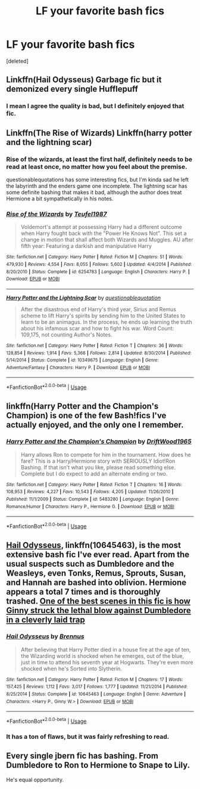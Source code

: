 #+TITLE: LF your favorite bash fics

* LF your favorite bash fics
:PROPERTIES:
:Score: 2
:DateUnix: 1567887957.0
:DateShort: 2019-Sep-08
:FlairText: Request
:END:
[deleted]


** Linkffn(Hail Odysseus) Garbage fic but it demonized every single Hufflepuff
:PROPERTIES:
:Author: Bleepbloopbotz2
:Score: 5
:DateUnix: 1567888498.0
:DateShort: 2019-Sep-08
:END:

*** I mean I agree the quality is bad, but I definitely enjoyed that fic.
:PROPERTIES:
:Score: 1
:DateUnix: 1567914472.0
:DateShort: 2019-Sep-08
:END:


** Linkffn(The Rise of Wizards) Linkffn(harry potter and the lightning scar)
:PROPERTIES:
:Author: Ash_Lestrange
:Score: 2
:DateUnix: 1567889058.0
:DateShort: 2019-Sep-08
:END:

*** Rise of the wizards, at least the first half, definitely needs to be read at least once, no matter how you feel about the premise.

questionablequotations has some interesting fics, but I'm kinda sad he left the labyrinth and the enders game one incomplete. The lightning scar has some definite bashing that makes it bad, although the author does treat Hermione a bit sympathetically in his notes.
:PROPERTIES:
:Score: 2
:DateUnix: 1567914666.0
:DateShort: 2019-Sep-08
:END:


*** [[https://www.fanfiction.net/s/6254783/1/][*/Rise of the Wizards/*]] by [[https://www.fanfiction.net/u/1729392/Teufel1987][/Teufel1987/]]

#+begin_quote
  Voldemort's attempt at possessing Harry had a different outcome when Harry fought back with the "Power He Knows Not". This set a change in motion that shall affect both Wizards and Muggles. AU after fifth year: Featuring a darkish and manipulative Harry
#+end_quote

^{/Site/:} ^{fanfiction.net} ^{*|*} ^{/Category/:} ^{Harry} ^{Potter} ^{*|*} ^{/Rated/:} ^{Fiction} ^{M} ^{*|*} ^{/Chapters/:} ^{51} ^{*|*} ^{/Words/:} ^{479,930} ^{*|*} ^{/Reviews/:} ^{4,554} ^{*|*} ^{/Favs/:} ^{8,055} ^{*|*} ^{/Follows/:} ^{5,602} ^{*|*} ^{/Updated/:} ^{4/4/2014} ^{*|*} ^{/Published/:} ^{8/20/2010} ^{*|*} ^{/Status/:} ^{Complete} ^{*|*} ^{/id/:} ^{6254783} ^{*|*} ^{/Language/:} ^{English} ^{*|*} ^{/Characters/:} ^{Harry} ^{P.} ^{*|*} ^{/Download/:} ^{[[http://www.ff2ebook.com/old/ffn-bot/index.php?id=6254783&source=ff&filetype=epub][EPUB]]} ^{or} ^{[[http://www.ff2ebook.com/old/ffn-bot/index.php?id=6254783&source=ff&filetype=mobi][MOBI]]}

--------------

[[https://www.fanfiction.net/s/10349675/1/][*/Harry Potter and the Lightning Scar/*]] by [[https://www.fanfiction.net/u/5729966/questionablequotation][/questionablequotation/]]

#+begin_quote
  After the disastrous end of Harry's third year, Sirius and Remus scheme to lift Harry's spirits by sending him to the United States to learn to be an animagus. In the process, he ends up learning the truth about his infamous scar and how to fight his war. Word Count: 109,175, not counting Author's Notes.
#+end_quote

^{/Site/:} ^{fanfiction.net} ^{*|*} ^{/Category/:} ^{Harry} ^{Potter} ^{*|*} ^{/Rated/:} ^{Fiction} ^{T} ^{*|*} ^{/Chapters/:} ^{36} ^{*|*} ^{/Words/:} ^{128,854} ^{*|*} ^{/Reviews/:} ^{1,914} ^{*|*} ^{/Favs/:} ^{5,366} ^{*|*} ^{/Follows/:} ^{2,814} ^{*|*} ^{/Updated/:} ^{8/30/2014} ^{*|*} ^{/Published/:} ^{5/14/2014} ^{*|*} ^{/Status/:} ^{Complete} ^{*|*} ^{/id/:} ^{10349675} ^{*|*} ^{/Language/:} ^{English} ^{*|*} ^{/Genre/:} ^{Adventure/Fantasy} ^{*|*} ^{/Characters/:} ^{Harry} ^{P.} ^{*|*} ^{/Download/:} ^{[[http://www.ff2ebook.com/old/ffn-bot/index.php?id=10349675&source=ff&filetype=epub][EPUB]]} ^{or} ^{[[http://www.ff2ebook.com/old/ffn-bot/index.php?id=10349675&source=ff&filetype=mobi][MOBI]]}

--------------

*FanfictionBot*^{2.0.0-beta} | [[https://github.com/tusing/reddit-ffn-bot/wiki/Usage][Usage]]
:PROPERTIES:
:Author: FanfictionBot
:Score: 1
:DateUnix: 1567889096.0
:DateShort: 2019-Sep-08
:END:


** linkffn(Harry Potter and the Champion's Champion) is one of the few Bash!fics I've actually enjoyed, and the only one I remember.
:PROPERTIES:
:Author: A2i9
:Score: 2
:DateUnix: 1567926977.0
:DateShort: 2019-Sep-08
:END:

*** [[https://www.fanfiction.net/s/5483280/1/][*/Harry Potter and the Champion's Champion/*]] by [[https://www.fanfiction.net/u/2036266/DriftWood1965][/DriftWood1965/]]

#+begin_quote
  Harry allows Ron to compete for him in the tournament. How does he fare? This is a Harry/Hermione story with SERIOUSLY Idiot!Ron Bashing. If that isn't what you like, please read something else. Complete but I do expect to add an alternate ending or two.
#+end_quote

^{/Site/:} ^{fanfiction.net} ^{*|*} ^{/Category/:} ^{Harry} ^{Potter} ^{*|*} ^{/Rated/:} ^{Fiction} ^{T} ^{*|*} ^{/Chapters/:} ^{16} ^{*|*} ^{/Words/:} ^{108,953} ^{*|*} ^{/Reviews/:} ^{4,227} ^{*|*} ^{/Favs/:} ^{10,543} ^{*|*} ^{/Follows/:} ^{4,205} ^{*|*} ^{/Updated/:} ^{11/26/2010} ^{*|*} ^{/Published/:} ^{11/1/2009} ^{*|*} ^{/Status/:} ^{Complete} ^{*|*} ^{/id/:} ^{5483280} ^{*|*} ^{/Language/:} ^{English} ^{*|*} ^{/Genre/:} ^{Romance/Humor} ^{*|*} ^{/Characters/:} ^{Harry} ^{P.,} ^{Hermione} ^{G.} ^{*|*} ^{/Download/:} ^{[[http://www.ff2ebook.com/old/ffn-bot/index.php?id=5483280&source=ff&filetype=epub][EPUB]]} ^{or} ^{[[http://www.ff2ebook.com/old/ffn-bot/index.php?id=5483280&source=ff&filetype=mobi][MOBI]]}

--------------

*FanfictionBot*^{2.0.0-beta} | [[https://github.com/tusing/reddit-ffn-bot/wiki/Usage][Usage]]
:PROPERTIES:
:Author: FanfictionBot
:Score: 1
:DateUnix: 1567926996.0
:DateShort: 2019-Sep-08
:END:


** [[https://www.fanfiction.net/s/10645463/1/][Hail Odysseus]], linkffn(10645463), is the most extensive bash fic I've ever read. Apart from the usual suspects such as Dumbledore and the Weasleys, even Tonks, Remus, Sprouts, Susan, and Hannah are bashed into oblivion. Hermione appears a total 7 times and is thoroughly trashed. [[/spoiler][One of the best scenes in this fic is how Ginny struck the lethal blow against Dumbledore in a cleverly laid trap]]
:PROPERTIES:
:Author: InquisitorCOC
:Score: 3
:DateUnix: 1567888487.0
:DateShort: 2019-Sep-08
:END:

*** [[https://www.fanfiction.net/s/10645463/1/][*/Hail Odysseus/*]] by [[https://www.fanfiction.net/u/4577618/Brennus][/Brennus/]]

#+begin_quote
  After believing that Harry Potter died in a house fire at the age of ten, the Wizarding world is shocked when he emerges, out of the blue, just in time to attend his seventh year at Hogwarts. They're even more shocked when he's Sorted into Slytherin.
#+end_quote

^{/Site/:} ^{fanfiction.net} ^{*|*} ^{/Category/:} ^{Harry} ^{Potter} ^{*|*} ^{/Rated/:} ^{Fiction} ^{M} ^{*|*} ^{/Chapters/:} ^{17} ^{*|*} ^{/Words/:} ^{157,425} ^{*|*} ^{/Reviews/:} ^{1,112} ^{*|*} ^{/Favs/:} ^{3,017} ^{*|*} ^{/Follows/:} ^{1,777} ^{*|*} ^{/Updated/:} ^{11/21/2014} ^{*|*} ^{/Published/:} ^{8/25/2014} ^{*|*} ^{/Status/:} ^{Complete} ^{*|*} ^{/id/:} ^{10645463} ^{*|*} ^{/Language/:} ^{English} ^{*|*} ^{/Genre/:} ^{Adventure} ^{*|*} ^{/Characters/:} ^{<Harry} ^{P.,} ^{Ginny} ^{W.>} ^{*|*} ^{/Download/:} ^{[[http://www.ff2ebook.com/old/ffn-bot/index.php?id=10645463&source=ff&filetype=epub][EPUB]]} ^{or} ^{[[http://www.ff2ebook.com/old/ffn-bot/index.php?id=10645463&source=ff&filetype=mobi][MOBI]]}

--------------

*FanfictionBot*^{2.0.0-beta} | [[https://github.com/tusing/reddit-ffn-bot/wiki/Usage][Usage]]
:PROPERTIES:
:Author: FanfictionBot
:Score: 1
:DateUnix: 1567888505.0
:DateShort: 2019-Sep-08
:END:


*** It has a ton of flaws, but it was fairly refreshing to read.
:PROPERTIES:
:Score: 1
:DateUnix: 1567914398.0
:DateShort: 2019-Sep-08
:END:


** Every single jbern fic has bashing. From Dumbledore to Ron to Hermione to Snape to Lily.

He's equal opportunity.
:PROPERTIES:
:Score: 1
:DateUnix: 1567914779.0
:DateShort: 2019-Sep-08
:END:
